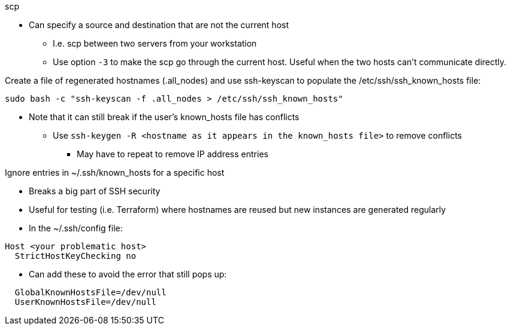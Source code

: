 
.scp
* Can specify a source and destination that are not the current host
** I.e. scp between two servers from your workstation
** Use option `-3` to make the scp go through the current host. Useful when the two hosts can't communicate directly.

.Create a file of regenerated hostnames (.all_nodes) and use ssh-keyscan to populate the /etc/ssh/ssh_known_hosts file:
----
sudo bash -c "ssh-keyscan -f .all_nodes > /etc/ssh/ssh_known_hosts"
----
* Note that it can still break if the user's known_hosts file has conflicts
** Use `ssh-keygen -R <hostname as it appears in the known_hosts file>` to remove conflicts
*** May have to repeat to remove IP address entries

.Ignore entries in ~/.ssh/known_hosts for a specific host
* Breaks a big part of SSH security
* Useful for testing (i.e. Terraform) where hostnames are reused but new instances are generated regularly
* In the ~/.ssh/config file:
----
Host <your problematic host>
  StrictHostKeyChecking no
----
* Can add these to avoid the error that still pops up:
----
  GlobalKnownHostsFile=/dev/null
  UserKnownHostsFile=/dev/null 
----


// vim: set syntax=asciidoc:


